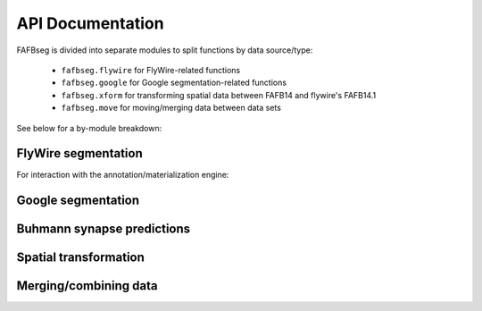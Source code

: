 .. _api:

API Documentation
=================

FAFBseg is divided into separate modules to split functions by data source/type:

  - ``fafbseg.flywire`` for FlyWire-related functions
  - ``fafbseg.google`` for Google segmentation-related functions
  - ``fafbseg.xform`` for transforming spatial data between FAFB14 and flywire's FAFB14.1
  - ``fafbseg.move`` for moving/merging data between data sets

See below for a by-module breakdown:

FlyWire segmentation
--------------------
.. autosummary::
    :toctree: generated/

    fafbseg.flywire.locs_to_segments
    fafbseg.flywire.neuron_to_segments
    fafbseg.flywire.encode_url
    fafbseg.flywire.decode_url
    fafbseg.flywire.fetch_edit_history
    fafbseg.flywire.fetch_leaderboard
    fafbseg.flywire.l2_info
    fafbseg.flywire.l2_graph
    fafbseg.flywire.l2_dotprops
    fafbseg.flywire.l2_skeleton
    fafbseg.flywire.locs_to_supervoxels
    fafbseg.flywire.skid_to_id
    fafbseg.flywire.is_latest_root
    fafbseg.flywire.update_ids
    fafbseg.flywire.get_mesh_neuron
    fafbseg.flywire.get_somas
    fafbseg.flywire.skeletonize_neuron
    fafbseg.flywire.skeletonize_neuron_parallel
    fafbseg.flywire.merge_flywire_neuron

For interaction with the annotation/materialization engine:

.. autosummary::
    :toctree: generated/

    fafbseg.flywire.get_materialization_versions
    fafbseg.flywire.create_annotation_table
    fafbseg.flywire.get_annotation_tables
    fafbseg.flywire.get_annotation_table_info
    fafbseg.flywire.get_annotations
    fafbseg.flywire.delete_annotations
    fafbseg.flywire.upload_annotations

Google segmentation
-------------------
.. autosummary::
    :toctree: generated/

    fafbseg.google.locs_to_segments
    fafbseg.google.segments_to_neuron
    fafbseg.google.segments_to_skids
    fafbseg.google.neuron_to_segments
    fafbseg.google.find_autoseg_fragments
    fafbseg.google.find_fragments
    fafbseg.google.find_missed_branches
    fafbseg.google.get_mesh
    fafbseg.google.autoreview_edges
    fafbseg.google.test_edges

Buhmann synapse predictions
---------------------------
.. autosummary::
    :toctree: generated/

    fafbseg.google.synapses.fetch_connectivity
    fafbseg.flywire.synapses.fetch_adjacency
    fafbseg.flywire.synapses.fetch_connectivity
    fafbseg.flywire.synapses.fetch_synapses
    fafbseg.flywire.synapses.predict_transmitter
    fafbseg.synapses.plot_nt_predictions

Spatial transformation
----------------------
.. autosummary::
    :toctree: generated/

    fafbseg.xform.flywire_to_fafb14
    fafbseg.xform.fafb14_to_flywire

Merging/combining data
----------------------
.. autosummary::
    :toctree: generated/

    fafbseg.move.merge_into_catmaid
